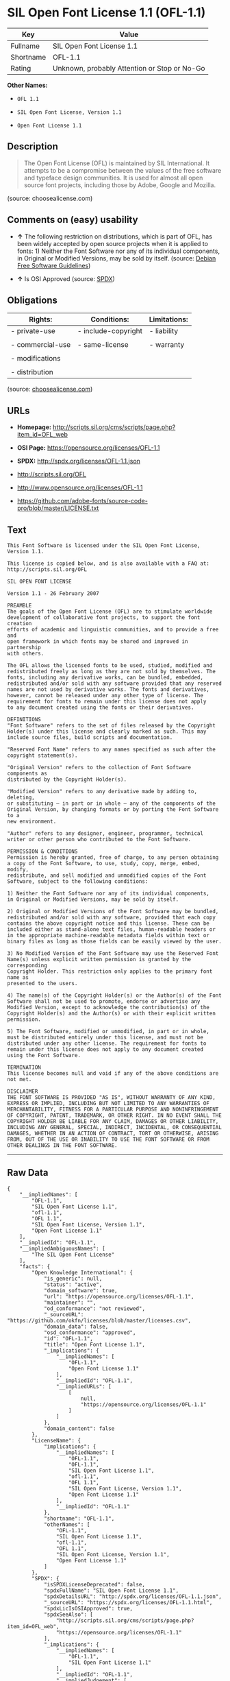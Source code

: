 * SIL Open Font License 1.1 (OFL-1.1)

| Key         | Value                                          |
|-------------+------------------------------------------------|
| Fullname    | SIL Open Font License 1.1                      |
| Shortname   | OFL-1.1                                        |
| Rating      | Unknown, probably Attention or Stop or No-Go   |

*Other Names:*

- =OFL 1.1=

- =SIL Open Font License, Version 1.1=

- =Open Font License 1.1=

** Description

#+BEGIN_QUOTE
  The Open Font License (OFL) is maintained by SIL International. It
  attempts to be a compromise between the values of the free software
  and typeface design communities. It is used for almost all open source
  font projects, including those by Adobe, Google and Mozilla.
#+END_QUOTE

(source: choosealicense.com)

** Comments on (easy) usability

- *↑* The following restriction on distributions, which is part of OFL,
  has been widely accepted by open source projects when it is applied to
  fonts: 1) Neither the Font Software nor any of its individual
  components, in Original or Modified Versions, may be sold by itself.
  (source: [[https://wiki.debian.org/DFSGLicenses][Debian Free Software
  Guidelines]])

- *↑* Is OSI Approved (source:
  [[https://spdx.org/licenses/OFL-1.1.html][SPDX]])

** Obligations

| Rights:            | Conditions:           | Limitations:   |
|--------------------+-----------------------+----------------|
| - private-use      | - include-copyright   | - liability    |
|                    |                       |                |
| - commercial-use   | - same-license        | - warranty     |
|                    |                       |                |
| - modifications    |                       |                |
|                    |                       |                |
| - distribution     |                       |                |
                                                             

(source:
[[https://github.com/github/choosealicense.com/blob/gh-pages/_licenses/ofl-1.1.txt][choosealicense.com]])

** URLs

- *Homepage:*
  http://scripts.sil.org/cms/scripts/page.php?item_id=OFL_web

- *OSI Page:* https://opensource.org/licenses/OFL-1.1

- *SPDX:* http://spdx.org/licenses/OFL-1.1.json

- http://scripts.sil.org/OFL

- http://www.opensource.org/licenses/OFL-1.1

- https://github.com/adobe-fonts/source-code-pro/blob/master/LICENSE.txt

** Text

#+BEGIN_EXAMPLE
    This Font Software is licensed under the SIL Open Font License, Version 1.1.

    This license is copied below, and is also available with a FAQ at: http://scripts.sil.org/OFL

    SIL OPEN FONT LICENSE

    Version 1.1 - 26 February 2007

    PREAMBLE
    The goals of the Open Font License (OFL) are to stimulate worldwide
    development of collaborative font projects, to support the font creation
    efforts of academic and linguistic communities, and to provide a free and
    open framework in which fonts may be shared and improved in partnership
    with others.

    The OFL allows the licensed fonts to be used, studied, modified and
    redistributed freely as long as they are not sold by themselves. The
    fonts, including any derivative works, can be bundled, embedded,
    redistributed and/or sold with any software provided that any reserved
    names are not used by derivative works. The fonts and derivatives,
    however, cannot be released under any other type of license. The
    requirement for fonts to remain under this license does not apply
    to any document created using the fonts or their derivatives.

    DEFINITIONS
    "Font Software" refers to the set of files released by the Copyright
    Holder(s) under this license and clearly marked as such. This may
    include source files, build scripts and documentation.

    "Reserved Font Name" refers to any names specified as such after the
    copyright statement(s).

    "Original Version" refers to the collection of Font Software components as
    distributed by the Copyright Holder(s).

    "Modified Version" refers to any derivative made by adding to, deleting,
    or substituting — in part or in whole — any of the components of the
    Original Version, by changing formats or by porting the Font Software to a
    new environment.

    "Author" refers to any designer, engineer, programmer, technical
    writer or other person who contributed to the Font Software.

    PERMISSION & CONDITIONS
    Permission is hereby granted, free of charge, to any person obtaining
    a copy of the Font Software, to use, study, copy, merge, embed, modify,
    redistribute, and sell modified and unmodified copies of the Font
    Software, subject to the following conditions:

    1) Neither the Font Software nor any of its individual components,
    in Original or Modified Versions, may be sold by itself.

    2) Original or Modified Versions of the Font Software may be bundled,
    redistributed and/or sold with any software, provided that each copy
    contains the above copyright notice and this license. These can be
    included either as stand-alone text files, human-readable headers or
    in the appropriate machine-readable metadata fields within text or
    binary files as long as those fields can be easily viewed by the user.

    3) No Modified Version of the Font Software may use the Reserved Font
    Name(s) unless explicit written permission is granted by the corresponding
    Copyright Holder. This restriction only applies to the primary font name as
    presented to the users.

    4) The name(s) of the Copyright Holder(s) or the Author(s) of the Font
    Software shall not be used to promote, endorse or advertise any
    Modified Version, except to acknowledge the contribution(s) of the
    Copyright Holder(s) and the Author(s) or with their explicit written
    permission.

    5) The Font Software, modified or unmodified, in part or in whole,
    must be distributed entirely under this license, and must not be
    distributed under any other license. The requirement for fonts to
    remain under this license does not apply to any document created
    using the Font Software.

    TERMINATION
    This license becomes null and void if any of the above conditions are
    not met.

    DISCLAIMER
    THE FONT SOFTWARE IS PROVIDED "AS IS", WITHOUT WARRANTY OF ANY KIND,
    EXPRESS OR IMPLIED, INCLUDING BUT NOT LIMITED TO ANY WARRANTIES OF
    MERCHANTABILITY, FITNESS FOR A PARTICULAR PURPOSE AND NONINFRINGEMENT
    OF COPYRIGHT, PATENT, TRADEMARK, OR OTHER RIGHT. IN NO EVENT SHALL THE
    COPYRIGHT HOLDER BE LIABLE FOR ANY CLAIM, DAMAGES OR OTHER LIABILITY,
    INCLUDING ANY GENERAL, SPECIAL, INDIRECT, INCIDENTAL, OR CONSEQUENTIAL
    DAMAGES, WHETHER IN AN ACTION OF CONTRACT, TORT OR OTHERWISE, ARISING
    FROM, OUT OF THE USE OR INABILITY TO USE THE FONT SOFTWARE OR FROM
    OTHER DEALINGS IN THE FONT SOFTWARE.
#+END_EXAMPLE

--------------

** Raw Data

#+BEGIN_EXAMPLE
    {
        "__impliedNames": [
            "OFL-1.1",
            "SIL Open Font License 1.1",
            "ofl-1.1",
            "OFL 1.1",
            "SIL Open Font License, Version 1.1",
            "Open Font License 1.1"
        ],
        "__impliedId": "OFL-1.1",
        "__impliedAmbiguousNames": [
            "The SIL Open Font License"
        ],
        "facts": {
            "Open Knowledge International": {
                "is_generic": null,
                "status": "active",
                "domain_software": true,
                "url": "https://opensource.org/licenses/OFL-1.1",
                "maintainer": "",
                "od_conformance": "not reviewed",
                "_sourceURL": "https://github.com/okfn/licenses/blob/master/licenses.csv",
                "domain_data": false,
                "osd_conformance": "approved",
                "id": "OFL-1.1",
                "title": "Open Font License 1.1",
                "_implications": {
                    "__impliedNames": [
                        "OFL-1.1",
                        "Open Font License 1.1"
                    ],
                    "__impliedId": "OFL-1.1",
                    "__impliedURLs": [
                        [
                            null,
                            "https://opensource.org/licenses/OFL-1.1"
                        ]
                    ]
                },
                "domain_content": false
            },
            "LicenseName": {
                "implications": {
                    "__impliedNames": [
                        "OFL-1.1",
                        "OFL-1.1",
                        "SIL Open Font License 1.1",
                        "ofl-1.1",
                        "OFL 1.1",
                        "SIL Open Font License, Version 1.1",
                        "Open Font License 1.1"
                    ],
                    "__impliedId": "OFL-1.1"
                },
                "shortname": "OFL-1.1",
                "otherNames": [
                    "OFL-1.1",
                    "SIL Open Font License 1.1",
                    "ofl-1.1",
                    "OFL 1.1",
                    "SIL Open Font License, Version 1.1",
                    "Open Font License 1.1"
                ]
            },
            "SPDX": {
                "isSPDXLicenseDeprecated": false,
                "spdxFullName": "SIL Open Font License 1.1",
                "spdxDetailsURL": "http://spdx.org/licenses/OFL-1.1.json",
                "_sourceURL": "https://spdx.org/licenses/OFL-1.1.html",
                "spdxLicIsOSIApproved": true,
                "spdxSeeAlso": [
                    "http://scripts.sil.org/cms/scripts/page.php?item_id=OFL_web",
                    "https://opensource.org/licenses/OFL-1.1"
                ],
                "_implications": {
                    "__impliedNames": [
                        "OFL-1.1",
                        "SIL Open Font License 1.1"
                    ],
                    "__impliedId": "OFL-1.1",
                    "__impliedJudgement": [
                        [
                            "SPDX",
                            {
                                "tag": "PositiveJudgement",
                                "contents": "Is OSI Approved"
                            }
                        ]
                    ],
                    "__impliedURLs": [
                        [
                            "SPDX",
                            "http://spdx.org/licenses/OFL-1.1.json"
                        ],
                        [
                            null,
                            "http://scripts.sil.org/cms/scripts/page.php?item_id=OFL_web"
                        ],
                        [
                            null,
                            "https://opensource.org/licenses/OFL-1.1"
                        ]
                    ]
                },
                "spdxLicenseId": "OFL-1.1"
            },
            "Scancode": {
                "otherUrls": [
                    "http://scripts.sil.org/OFL",
                    "http://www.opensource.org/licenses/OFL-1.1",
                    "https://github.com/adobe-fonts/source-code-pro/blob/master/LICENSE.txt",
                    "https://opensource.org/licenses/OFL-1.1"
                ],
                "homepageUrl": "http://scripts.sil.org/cms/scripts/page.php?item_id=OFL_web",
                "shortName": "OFL 1.1",
                "textUrls": null,
                "text": "This Font Software is licensed under the SIL Open Font License, Version 1.1.\n\nThis license is copied below, and is also available with a FAQ at: http://scripts.sil.org/OFL\n\nSIL OPEN FONT LICENSE\n\nVersion 1.1 - 26 February 2007\n\nPREAMBLE\nThe goals of the Open Font License (OFL) are to stimulate worldwide\ndevelopment of collaborative font projects, to support the font creation\nefforts of academic and linguistic communities, and to provide a free and\nopen framework in which fonts may be shared and improved in partnership\nwith others.\n\nThe OFL allows the licensed fonts to be used, studied, modified and\nredistributed freely as long as they are not sold by themselves. The\nfonts, including any derivative works, can be bundled, embedded,\nredistributed and/or sold with any software provided that any reserved\nnames are not used by derivative works. The fonts and derivatives,\nhowever, cannot be released under any other type of license. The\nrequirement for fonts to remain under this license does not apply\nto any document created using the fonts or their derivatives.\n\nDEFINITIONS\n\"Font Software\" refers to the set of files released by the Copyright\nHolder(s) under this license and clearly marked as such. This may\ninclude source files, build scripts and documentation.\n\n\"Reserved Font Name\" refers to any names specified as such after the\ncopyright statement(s).\n\n\"Original Version\" refers to the collection of Font Software components as\ndistributed by the Copyright Holder(s).\n\n\"Modified Version\" refers to any derivative made by adding to, deleting,\nor substituting Ã¢ÂÂ in part or in whole Ã¢ÂÂ any of the components of the\nOriginal Version, by changing formats or by porting the Font Software to a\nnew environment.\n\n\"Author\" refers to any designer, engineer, programmer, technical\nwriter or other person who contributed to the Font Software.\n\nPERMISSION & CONDITIONS\nPermission is hereby granted, free of charge, to any person obtaining\na copy of the Font Software, to use, study, copy, merge, embed, modify,\nredistribute, and sell modified and unmodified copies of the Font\nSoftware, subject to the following conditions:\n\n1) Neither the Font Software nor any of its individual components,\nin Original or Modified Versions, may be sold by itself.\n\n2) Original or Modified Versions of the Font Software may be bundled,\nredistributed and/or sold with any software, provided that each copy\ncontains the above copyright notice and this license. These can be\nincluded either as stand-alone text files, human-readable headers or\nin the appropriate machine-readable metadata fields within text or\nbinary files as long as those fields can be easily viewed by the user.\n\n3) No Modified Version of the Font Software may use the Reserved Font\nName(s) unless explicit written permission is granted by the corresponding\nCopyright Holder. This restriction only applies to the primary font name as\npresented to the users.\n\n4) The name(s) of the Copyright Holder(s) or the Author(s) of the Font\nSoftware shall not be used to promote, endorse or advertise any\nModified Version, except to acknowledge the contribution(s) of the\nCopyright Holder(s) and the Author(s) or with their explicit written\npermission.\n\n5) The Font Software, modified or unmodified, in part or in whole,\nmust be distributed entirely under this license, and must not be\ndistributed under any other license. The requirement for fonts to\nremain under this license does not apply to any document created\nusing the Font Software.\n\nTERMINATION\nThis license becomes null and void if any of the above conditions are\nnot met.\n\nDISCLAIMER\nTHE FONT SOFTWARE IS PROVIDED \"AS IS\", WITHOUT WARRANTY OF ANY KIND,\nEXPRESS OR IMPLIED, INCLUDING BUT NOT LIMITED TO ANY WARRANTIES OF\nMERCHANTABILITY, FITNESS FOR A PARTICULAR PURPOSE AND NONINFRINGEMENT\nOF COPYRIGHT, PATENT, TRADEMARK, OR OTHER RIGHT. IN NO EVENT SHALL THE\nCOPYRIGHT HOLDER BE LIABLE FOR ANY CLAIM, DAMAGES OR OTHER LIABILITY,\nINCLUDING ANY GENERAL, SPECIAL, INDIRECT, INCIDENTAL, OR CONSEQUENTIAL\nDAMAGES, WHETHER IN AN ACTION OF CONTRACT, TORT OR OTHERWISE, ARISING\nFROM, OUT OF THE USE OR INABILITY TO USE THE FONT SOFTWARE OR FROM\nOTHER DEALINGS IN THE FONT SOFTWARE.",
                "category": "Free Restricted",
                "osiUrl": null,
                "owner": "SIL International",
                "_sourceURL": "https://github.com/nexB/scancode-toolkit/blob/develop/src/licensedcode/data/licenses/ofl-1.1.yml",
                "key": "ofl-1.1",
                "name": "Open Font License 1.1",
                "spdxId": "OFL-1.1",
                "_implications": {
                    "__impliedNames": [
                        "ofl-1.1",
                        "OFL 1.1",
                        "OFL-1.1"
                    ],
                    "__impliedId": "OFL-1.1",
                    "__impliedText": "This Font Software is licensed under the SIL Open Font License, Version 1.1.\n\nThis license is copied below, and is also available with a FAQ at: http://scripts.sil.org/OFL\n\nSIL OPEN FONT LICENSE\n\nVersion 1.1 - 26 February 2007\n\nPREAMBLE\nThe goals of the Open Font License (OFL) are to stimulate worldwide\ndevelopment of collaborative font projects, to support the font creation\nefforts of academic and linguistic communities, and to provide a free and\nopen framework in which fonts may be shared and improved in partnership\nwith others.\n\nThe OFL allows the licensed fonts to be used, studied, modified and\nredistributed freely as long as they are not sold by themselves. The\nfonts, including any derivative works, can be bundled, embedded,\nredistributed and/or sold with any software provided that any reserved\nnames are not used by derivative works. The fonts and derivatives,\nhowever, cannot be released under any other type of license. The\nrequirement for fonts to remain under this license does not apply\nto any document created using the fonts or their derivatives.\n\nDEFINITIONS\n\"Font Software\" refers to the set of files released by the Copyright\nHolder(s) under this license and clearly marked as such. This may\ninclude source files, build scripts and documentation.\n\n\"Reserved Font Name\" refers to any names specified as such after the\ncopyright statement(s).\n\n\"Original Version\" refers to the collection of Font Software components as\ndistributed by the Copyright Holder(s).\n\n\"Modified Version\" refers to any derivative made by adding to, deleting,\nor substituting â in part or in whole â any of the components of the\nOriginal Version, by changing formats or by porting the Font Software to a\nnew environment.\n\n\"Author\" refers to any designer, engineer, programmer, technical\nwriter or other person who contributed to the Font Software.\n\nPERMISSION & CONDITIONS\nPermission is hereby granted, free of charge, to any person obtaining\na copy of the Font Software, to use, study, copy, merge, embed, modify,\nredistribute, and sell modified and unmodified copies of the Font\nSoftware, subject to the following conditions:\n\n1) Neither the Font Software nor any of its individual components,\nin Original or Modified Versions, may be sold by itself.\n\n2) Original or Modified Versions of the Font Software may be bundled,\nredistributed and/or sold with any software, provided that each copy\ncontains the above copyright notice and this license. These can be\nincluded either as stand-alone text files, human-readable headers or\nin the appropriate machine-readable metadata fields within text or\nbinary files as long as those fields can be easily viewed by the user.\n\n3) No Modified Version of the Font Software may use the Reserved Font\nName(s) unless explicit written permission is granted by the corresponding\nCopyright Holder. This restriction only applies to the primary font name as\npresented to the users.\n\n4) The name(s) of the Copyright Holder(s) or the Author(s) of the Font\nSoftware shall not be used to promote, endorse or advertise any\nModified Version, except to acknowledge the contribution(s) of the\nCopyright Holder(s) and the Author(s) or with their explicit written\npermission.\n\n5) The Font Software, modified or unmodified, in part or in whole,\nmust be distributed entirely under this license, and must not be\ndistributed under any other license. The requirement for fonts to\nremain under this license does not apply to any document created\nusing the Font Software.\n\nTERMINATION\nThis license becomes null and void if any of the above conditions are\nnot met.\n\nDISCLAIMER\nTHE FONT SOFTWARE IS PROVIDED \"AS IS\", WITHOUT WARRANTY OF ANY KIND,\nEXPRESS OR IMPLIED, INCLUDING BUT NOT LIMITED TO ANY WARRANTIES OF\nMERCHANTABILITY, FITNESS FOR A PARTICULAR PURPOSE AND NONINFRINGEMENT\nOF COPYRIGHT, PATENT, TRADEMARK, OR OTHER RIGHT. IN NO EVENT SHALL THE\nCOPYRIGHT HOLDER BE LIABLE FOR ANY CLAIM, DAMAGES OR OTHER LIABILITY,\nINCLUDING ANY GENERAL, SPECIAL, INDIRECT, INCIDENTAL, OR CONSEQUENTIAL\nDAMAGES, WHETHER IN AN ACTION OF CONTRACT, TORT OR OTHERWISE, ARISING\nFROM, OUT OF THE USE OR INABILITY TO USE THE FONT SOFTWARE OR FROM\nOTHER DEALINGS IN THE FONT SOFTWARE.",
                    "__impliedURLs": [
                        [
                            "Homepage",
                            "http://scripts.sil.org/cms/scripts/page.php?item_id=OFL_web"
                        ],
                        [
                            null,
                            "http://scripts.sil.org/OFL"
                        ],
                        [
                            null,
                            "http://www.opensource.org/licenses/OFL-1.1"
                        ],
                        [
                            null,
                            "https://github.com/adobe-fonts/source-code-pro/blob/master/LICENSE.txt"
                        ],
                        [
                            null,
                            "https://opensource.org/licenses/OFL-1.1"
                        ]
                    ]
                }
            },
            "OpenChainPolicyTemplate": {
                "isSaaSDeemed": "no",
                "licenseType": "copyleft",
                "freedomOrDeath": "no",
                "typeCopyleft": "yes",
                "_sourceURL": "https://github.com/OpenChain-Project/curriculum/raw/ddf1e879341adbd9b297cd67c5d5c16b2076540b/policy-template/Open%20Source%20Policy%20Template%20for%20OpenChain%20Specification%201.2.ods",
                "name": "SIL Open Font License 1.1",
                "commercialUse": true,
                "spdxId": "OFL-1.1",
                "_implications": {
                    "__impliedNames": [
                        "OFL-1.1"
                    ]
                }
            },
            "Debian Free Software Guidelines": {
                "LicenseName": "The SIL Open Font License",
                "State": "DFSGCompatible",
                "_sourceURL": "https://wiki.debian.org/DFSGLicenses",
                "_implications": {
                    "__impliedNames": [
                        "OFL-1.1"
                    ],
                    "__impliedAmbiguousNames": [
                        "The SIL Open Font License"
                    ],
                    "__impliedJudgement": [
                        [
                            "Debian Free Software Guidelines",
                            {
                                "tag": "PositiveJudgement",
                                "contents": "The following restriction on distributions, which is part of OFL, has been widely accepted by open source projects when it is applied to fonts: 1) Neither the Font Software nor any of its individual components, in Original or Modified Versions, may be sold by itself."
                            }
                        ]
                    ]
                },
                "Comment": "The following restriction on distributions, which is part of OFL, has been widely accepted by open source projects when it is applied to fonts: 1) Neither the Font Software nor any of its individual components, in Original or Modified Versions, may be sold by itself.",
                "LicenseId": "OFL-1.1"
            },
            "OpenSourceInitiative": {
                "text": [
                    {
                        "url": "https://opensource.org/licenses/OFL-1.1",
                        "title": "HTML",
                        "media_type": "text/html"
                    }
                ],
                "identifiers": [
                    {
                        "identifier": "OFL-1.1",
                        "scheme": "SPDX"
                    }
                ],
                "superseded_by": null,
                "_sourceURL": "https://opensource.org/licenses/",
                "name": "SIL Open Font License, Version 1.1",
                "other_names": [],
                "keywords": [
                    "osi-approved",
                    "special-purpose"
                ],
                "id": "OFL-1.1",
                "links": [
                    {
                        "note": "OSI Page",
                        "url": "https://opensource.org/licenses/OFL-1.1"
                    }
                ],
                "_implications": {
                    "__impliedNames": [
                        "OFL-1.1",
                        "SIL Open Font License, Version 1.1",
                        "OFL-1.1"
                    ],
                    "__impliedURLs": [
                        [
                            "OSI Page",
                            "https://opensource.org/licenses/OFL-1.1"
                        ]
                    ]
                }
            },
            "choosealicense.com": {
                "limitations": [
                    "liability",
                    "warranty"
                ],
                "_sourceURL": "https://github.com/github/choosealicense.com/blob/gh-pages/_licenses/ofl-1.1.txt",
                "content": "---\ntitle: SIL Open Font License 1.1\nspdx-id: OFL-1.1\nredirect_from: /licenses/ofl/\n\ndescription: The Open Font License (OFL) is maintained by SIL International. It attempts to be a compromise between the values of the free software and typeface design communities. It is used for almost all open source font projects, including those by Adobe, Google and Mozilla.\n\nhow: Create a text file (typically named LICENSE or LICENSE.txt) in the root of your font source and copy the text of the license into the file. Replace [year] with the current year and [fullname] ([email]) with the name and contact email address of each copyright holder. You may take the additional step of appending a Reserved Font Name notice. This option requires anyone making modifications to change the font's name, and is not ideal for web fonts (which all users will modify by changing formats and subsetting for their own needs.)\n\nnote: This license doesn't require source provision, but recommends it. All files derived from OFL files must remain licensed under the OFL.\n\nusing:\n\npermissions:\n  - private-use\n  - commercial-use\n  - modifications\n  - distribution\n\nconditions:\n  - include-copyright\n  - same-license\n\nlimitations:\n  - liability\n  - warranty\n\n---\n\nCopyright (c) [year] [fullname] ([email])\n\nThis Font Software is licensed under the SIL Open Font License, Version 1.1.\nThis license is copied below, and is also available with a FAQ at:\nhttp://scripts.sil.org/OFL\n\n-----------------------------------------------------------\nSIL OPEN FONT LICENSE Version 1.1 - 26 February 2007\n-----------------------------------------------------------\n\nPREAMBLE\nThe goals of the Open Font License (OFL) are to stimulate worldwide\ndevelopment of collaborative font projects, to support the font creation\nefforts of academic and linguistic communities, and to provide a free and\nopen framework in which fonts may be shared and improved in partnership\nwith others.\n\nThe OFL allows the licensed fonts to be used, studied, modified and\nredistributed freely as long as they are not sold by themselves. The\nfonts, including any derivative works, can be bundled, embedded,\nredistributed and/or sold with any software provided that any reserved\nnames are not used by derivative works. The fonts and derivatives,\nhowever, cannot be released under any other type of license. The\nrequirement for fonts to remain under this license does not apply\nto any document created using the fonts or their derivatives.\n\nDEFINITIONS\n\"Font Software\" refers to the set of files released by the Copyright\nHolder(s) under this license and clearly marked as such. This may\ninclude source files, build scripts and documentation.\n\n\"Reserved Font Name\" refers to any names specified as such after the\ncopyright statement(s).\n\n\"Original Version\" refers to the collection of Font Software components as\ndistributed by the Copyright Holder(s).\n\n\"Modified Version\" refers to any derivative made by adding to, deleting,\nor substituting -- in part or in whole -- any of the components of the\nOriginal Version, by changing formats or by porting the Font Software to a\nnew environment.\n\n\"Author\" refers to any designer, engineer, programmer, technical\nwriter or other person who contributed to the Font Software.\n\nPERMISSION AND CONDITIONS\nPermission is hereby granted, free of charge, to any person obtaining\na copy of the Font Software, to use, study, copy, merge, embed, modify,\nredistribute, and sell modified and unmodified copies of the Font\nSoftware, subject to the following conditions:\n\n1) Neither the Font Software nor any of its individual components,\nin Original or Modified Versions, may be sold by itself.\n\n2) Original or Modified Versions of the Font Software may be bundled,\nredistributed and/or sold with any software, provided that each copy\ncontains the above copyright notice and this license. These can be\nincluded either as stand-alone text files, human-readable headers or\nin the appropriate machine-readable metadata fields within text or\nbinary files as long as those fields can be easily viewed by the user.\n\n3) No Modified Version of the Font Software may use the Reserved Font\nName(s) unless explicit written permission is granted by the corresponding\nCopyright Holder. This restriction only applies to the primary font name as\npresented to the users.\n\n4) The name(s) of the Copyright Holder(s) or the Author(s) of the Font\nSoftware shall not be used to promote, endorse or advertise any\nModified Version, except to acknowledge the contribution(s) of the\nCopyright Holder(s) and the Author(s) or with their explicit written\npermission.\n\n5) The Font Software, modified or unmodified, in part or in whole,\nmust be distributed entirely under this license, and must not be\ndistributed under any other license. The requirement for fonts to\nremain under this license does not apply to any document created\nusing the Font Software.\n\nTERMINATION\nThis license becomes null and void if any of the above conditions are\nnot met.\n\nDISCLAIMER\nTHE FONT SOFTWARE IS PROVIDED \"AS IS\", WITHOUT WARRANTY OF ANY KIND,\nEXPRESS OR IMPLIED, INCLUDING BUT NOT LIMITED TO ANY WARRANTIES OF\nMERCHANTABILITY, FITNESS FOR A PARTICULAR PURPOSE AND NONINFRINGEMENT\nOF COPYRIGHT, PATENT, TRADEMARK, OR OTHER RIGHT. IN NO EVENT SHALL THE\nCOPYRIGHT HOLDER BE LIABLE FOR ANY CLAIM, DAMAGES OR OTHER LIABILITY,\nINCLUDING ANY GENERAL, SPECIAL, INDIRECT, INCIDENTAL, OR CONSEQUENTIAL\nDAMAGES, WHETHER IN AN ACTION OF CONTRACT, TORT OR OTHERWISE, ARISING\nFROM, OUT OF THE USE OR INABILITY TO USE THE FONT SOFTWARE OR FROM\nOTHER DEALINGS IN THE FONT SOFTWARE.\n",
                "name": "ofl-1.1",
                "hidden": null,
                "spdxId": "OFL-1.1",
                "conditions": [
                    "include-copyright",
                    "same-license"
                ],
                "permissions": [
                    "private-use",
                    "commercial-use",
                    "modifications",
                    "distribution"
                ],
                "featured": null,
                "nickname": null,
                "how": "Create a text file (typically named LICENSE or LICENSE.txt) in the root of your font source and copy the text of the license into the file. Replace [year] with the current year and [fullname] ([email]) with the name and contact email address of each copyright holder. You may take the additional step of appending a Reserved Font Name notice. This option requires anyone making modifications to change the font's name, and is not ideal for web fonts (which all users will modify by changing formats and subsetting for their own needs.)",
                "title": "SIL Open Font License 1.1",
                "_implications": {
                    "__impliedNames": [
                        "ofl-1.1",
                        "OFL-1.1"
                    ],
                    "__obligations": {
                        "limitations": [
                            {
                                "tag": "ImpliedLimitation",
                                "contents": "liability"
                            },
                            {
                                "tag": "ImpliedLimitation",
                                "contents": "warranty"
                            }
                        ],
                        "rights": [
                            {
                                "tag": "ImpliedRight",
                                "contents": "private-use"
                            },
                            {
                                "tag": "ImpliedRight",
                                "contents": "commercial-use"
                            },
                            {
                                "tag": "ImpliedRight",
                                "contents": "modifications"
                            },
                            {
                                "tag": "ImpliedRight",
                                "contents": "distribution"
                            }
                        ],
                        "conditions": [
                            {
                                "tag": "ImpliedCondition",
                                "contents": "include-copyright"
                            },
                            {
                                "tag": "ImpliedCondition",
                                "contents": "same-license"
                            }
                        ]
                    }
                },
                "description": "The Open Font License (OFL) is maintained by SIL International. It attempts to be a compromise between the values of the free software and typeface design communities. It is used for almost all open source font projects, including those by Adobe, Google and Mozilla."
            }
        },
        "__impliedJudgement": [
            [
                "Debian Free Software Guidelines",
                {
                    "tag": "PositiveJudgement",
                    "contents": "The following restriction on distributions, which is part of OFL, has been widely accepted by open source projects when it is applied to fonts: 1) Neither the Font Software nor any of its individual components, in Original or Modified Versions, may be sold by itself."
                }
            ],
            [
                "SPDX",
                {
                    "tag": "PositiveJudgement",
                    "contents": "Is OSI Approved"
                }
            ]
        ],
        "__obligations": {
            "limitations": [
                {
                    "tag": "ImpliedLimitation",
                    "contents": "liability"
                },
                {
                    "tag": "ImpliedLimitation",
                    "contents": "warranty"
                }
            ],
            "rights": [
                {
                    "tag": "ImpliedRight",
                    "contents": "private-use"
                },
                {
                    "tag": "ImpliedRight",
                    "contents": "commercial-use"
                },
                {
                    "tag": "ImpliedRight",
                    "contents": "modifications"
                },
                {
                    "tag": "ImpliedRight",
                    "contents": "distribution"
                }
            ],
            "conditions": [
                {
                    "tag": "ImpliedCondition",
                    "contents": "include-copyright"
                },
                {
                    "tag": "ImpliedCondition",
                    "contents": "same-license"
                }
            ]
        },
        "__impliedText": "This Font Software is licensed under the SIL Open Font License, Version 1.1.\n\nThis license is copied below, and is also available with a FAQ at: http://scripts.sil.org/OFL\n\nSIL OPEN FONT LICENSE\n\nVersion 1.1 - 26 February 2007\n\nPREAMBLE\nThe goals of the Open Font License (OFL) are to stimulate worldwide\ndevelopment of collaborative font projects, to support the font creation\nefforts of academic and linguistic communities, and to provide a free and\nopen framework in which fonts may be shared and improved in partnership\nwith others.\n\nThe OFL allows the licensed fonts to be used, studied, modified and\nredistributed freely as long as they are not sold by themselves. The\nfonts, including any derivative works, can be bundled, embedded,\nredistributed and/or sold with any software provided that any reserved\nnames are not used by derivative works. The fonts and derivatives,\nhowever, cannot be released under any other type of license. The\nrequirement for fonts to remain under this license does not apply\nto any document created using the fonts or their derivatives.\n\nDEFINITIONS\n\"Font Software\" refers to the set of files released by the Copyright\nHolder(s) under this license and clearly marked as such. This may\ninclude source files, build scripts and documentation.\n\n\"Reserved Font Name\" refers to any names specified as such after the\ncopyright statement(s).\n\n\"Original Version\" refers to the collection of Font Software components as\ndistributed by the Copyright Holder(s).\n\n\"Modified Version\" refers to any derivative made by adding to, deleting,\nor substituting â in part or in whole â any of the components of the\nOriginal Version, by changing formats or by porting the Font Software to a\nnew environment.\n\n\"Author\" refers to any designer, engineer, programmer, technical\nwriter or other person who contributed to the Font Software.\n\nPERMISSION & CONDITIONS\nPermission is hereby granted, free of charge, to any person obtaining\na copy of the Font Software, to use, study, copy, merge, embed, modify,\nredistribute, and sell modified and unmodified copies of the Font\nSoftware, subject to the following conditions:\n\n1) Neither the Font Software nor any of its individual components,\nin Original or Modified Versions, may be sold by itself.\n\n2) Original or Modified Versions of the Font Software may be bundled,\nredistributed and/or sold with any software, provided that each copy\ncontains the above copyright notice and this license. These can be\nincluded either as stand-alone text files, human-readable headers or\nin the appropriate machine-readable metadata fields within text or\nbinary files as long as those fields can be easily viewed by the user.\n\n3) No Modified Version of the Font Software may use the Reserved Font\nName(s) unless explicit written permission is granted by the corresponding\nCopyright Holder. This restriction only applies to the primary font name as\npresented to the users.\n\n4) The name(s) of the Copyright Holder(s) or the Author(s) of the Font\nSoftware shall not be used to promote, endorse or advertise any\nModified Version, except to acknowledge the contribution(s) of the\nCopyright Holder(s) and the Author(s) or with their explicit written\npermission.\n\n5) The Font Software, modified or unmodified, in part or in whole,\nmust be distributed entirely under this license, and must not be\ndistributed under any other license. The requirement for fonts to\nremain under this license does not apply to any document created\nusing the Font Software.\n\nTERMINATION\nThis license becomes null and void if any of the above conditions are\nnot met.\n\nDISCLAIMER\nTHE FONT SOFTWARE IS PROVIDED \"AS IS\", WITHOUT WARRANTY OF ANY KIND,\nEXPRESS OR IMPLIED, INCLUDING BUT NOT LIMITED TO ANY WARRANTIES OF\nMERCHANTABILITY, FITNESS FOR A PARTICULAR PURPOSE AND NONINFRINGEMENT\nOF COPYRIGHT, PATENT, TRADEMARK, OR OTHER RIGHT. IN NO EVENT SHALL THE\nCOPYRIGHT HOLDER BE LIABLE FOR ANY CLAIM, DAMAGES OR OTHER LIABILITY,\nINCLUDING ANY GENERAL, SPECIAL, INDIRECT, INCIDENTAL, OR CONSEQUENTIAL\nDAMAGES, WHETHER IN AN ACTION OF CONTRACT, TORT OR OTHERWISE, ARISING\nFROM, OUT OF THE USE OR INABILITY TO USE THE FONT SOFTWARE OR FROM\nOTHER DEALINGS IN THE FONT SOFTWARE.",
        "__impliedURLs": [
            [
                "SPDX",
                "http://spdx.org/licenses/OFL-1.1.json"
            ],
            [
                null,
                "http://scripts.sil.org/cms/scripts/page.php?item_id=OFL_web"
            ],
            [
                null,
                "https://opensource.org/licenses/OFL-1.1"
            ],
            [
                "Homepage",
                "http://scripts.sil.org/cms/scripts/page.php?item_id=OFL_web"
            ],
            [
                null,
                "http://scripts.sil.org/OFL"
            ],
            [
                null,
                "http://www.opensource.org/licenses/OFL-1.1"
            ],
            [
                null,
                "https://github.com/adobe-fonts/source-code-pro/blob/master/LICENSE.txt"
            ],
            [
                "OSI Page",
                "https://opensource.org/licenses/OFL-1.1"
            ]
        ]
    }
#+END_EXAMPLE